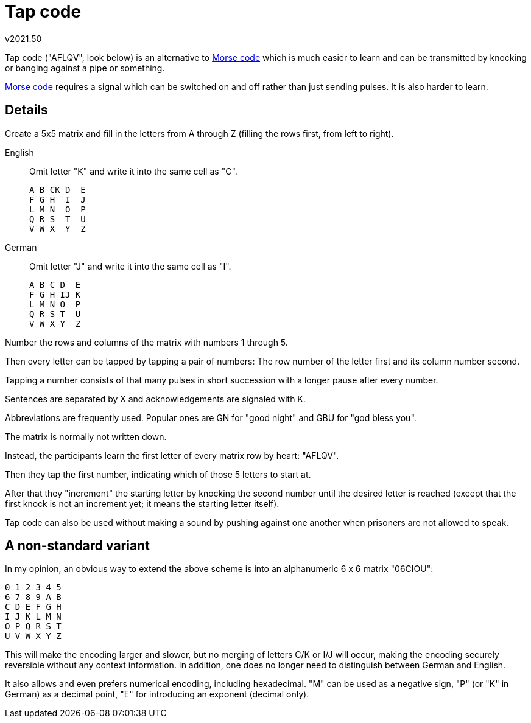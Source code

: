 Tap code
========
v2021.50


Tap code ("AFLQV", look below) is an alternative to link:Morse%20Code.html[Morse code] which is much easier to learn and can be transmitted by knocking or banging against a pipe or something.

link:Morse%20Code.html[Morse code] requires a signal which can be switched on and off rather than just sending pulses. It is also harder to learn.


Details
-------

Create a 5x5 matrix and fill in the letters from A through Z (filling the rows first, from left to right).

English:: Omit letter "K" and write it into the same cell as "C".
+
....
A B CK D  E
F G H  I  J
L M N  O  P
Q R S  T  U
V W X  Y  Z
....

German:: Omit letter "J" and write it into the same cell as "I".
+
....
A B C D  E
F G H IJ K
L M N O  P
Q R S T  U
V W X Y  Z
....

Number the rows and columns of the matrix with numbers 1 through 5.

Then every letter can be tapped by tapping a pair of numbers: The row number of the letter first and its column number second.

Tapping a number consists of that many pulses in short succession with a longer pause after every number.

Sentences are separated by X and acknowledgements are signaled with K.

Abbreviations are frequently used. Popular ones are GN for "good night" and GBU for "god bless you".

The matrix is normally not written down.

Instead, the participants learn the first letter of every matrix row by heart: "AFLQV".

Then they tap the first number, indicating which of those 5 letters to start at.

After that they "increment" the starting letter by knocking the second number until the desired letter is reached (except that the first knock is not an increment yet; it means the starting letter itself).

Tap code can also be used without making a sound by pushing against one another when prisoners are not allowed to speak.


A non-standard variant
----------------------

In my opinion, an obvious way to extend the above scheme is into an alphanumeric 6 x 6 matrix "06CIOU":

....
0 1 2 3 4 5
6 7 8 9 A B
C D E F G H
I J K L M N
O P Q R S T
U V W X Y Z 
....

This will make the encoding larger and slower, but no merging of letters C/K or I/J will occur, making the encoding securely reversible without any context information. In addition, one does no longer need to distinguish between German and English.

It also allows and even prefers numerical encoding, including hexadecimal. "M" can be used as a negative sign, "P" (or "K" in German) as a decimal point, "E" for introducing an exponent (decimal only).
